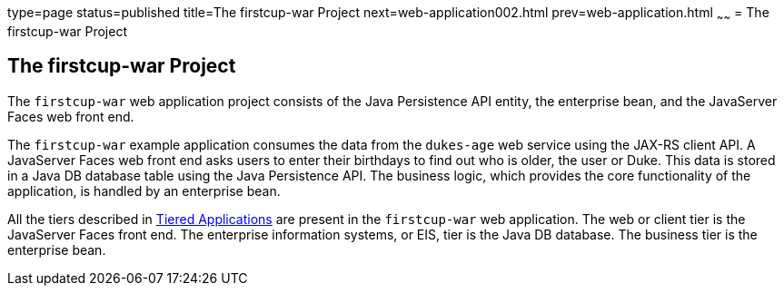 type=page
status=published
title=The firstcup-war Project
next=web-application002.html
prev=web-application.html
~~~~~~
= The firstcup-war Project


[[GJBCA]]

[[the-firstcup-war-project]]
The firstcup-war Project
------------------------

The `firstcup-war` web application project consists of the Java
Persistence API entity, the enterprise bean, and the JavaServer Faces
web front end.

The `firstcup-war` example application consumes the data from the
`dukes-age` web service using the JAX-RS client API. A JavaServer Faces
web front end asks users to enter their birthdays to find out who is
older, the user or Duke. This data is stored in a Java DB database table
using the Java Persistence API. The business logic, which provides the
core functionality of the application, is handled by an enterprise bean.

All the tiers described in link:java-ee001.html#GCRKR[Tiered
Applications] are present in the `firstcup-war` web application. The web
or client tier is the JavaServer Faces front end. The enterprise
information systems, or EIS, tier is the Java DB database. The business
tier is the enterprise bean.

